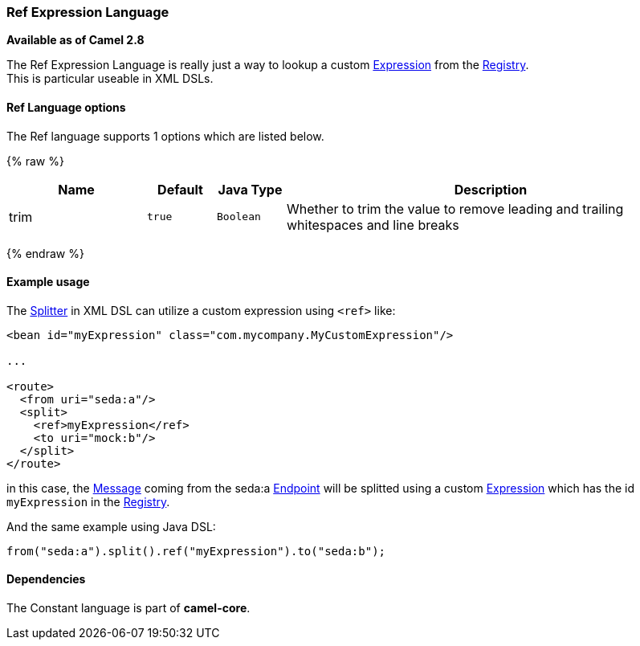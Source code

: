 [[RefLanguage-RefExpressionLanguage]]
Ref Expression Language
~~~~~~~~~~~~~~~~~~~~~~~

*Available as of Camel 2.8*

The Ref Expression Language is really just a way to lookup a custom
link:expression.html[Expression] from the link:registry.html[Registry].
 +
 This is particular useable in XML DSLs.

[[RefLanguage-Options]]
Ref Language options
^^^^^^^^^^^^^^^^^^^^

// language options: START
The Ref language supports 1 options which are listed below.



{% raw %}
[width="100%",cols="2,1m,1m,6",options="header"]
|=======================================================================
| Name | Default | Java Type | Description
| trim | true | Boolean | Whether to trim the value to remove leading and trailing whitespaces and line breaks
|=======================================================================
{% endraw %}
// language options: END

[[RefLanguage-Exampleusage]]
Example usage
^^^^^^^^^^^^^

The link:splitter.html[Splitter] in XML DSL can utilize a custom
expression using `<ref>` like:

[source,xml]
------------------------------------------------------------------
<bean id="myExpression" class="com.mycompany.MyCustomExpression"/>

...

<route>
  <from uri="seda:a"/>
  <split>
    <ref>myExpression</ref>   
    <to uri="mock:b"/>
  </split>     
</route>
------------------------------------------------------------------

in this case, the link:message.html[Message] coming from the seda:a
link:endpoint.html[Endpoint] will be splitted using a custom
link:expression.html[Expression] which has the id `myExpression` in the
link:registry.html[Registry].

And the same example using Java DSL:

[source,java]
--------------------------------------------------------
from("seda:a").split().ref("myExpression").to("seda:b");
--------------------------------------------------------

[[RefLanguage-Dependencies]]
Dependencies
^^^^^^^^^^^^

The Constant language is part of *camel-core*.
